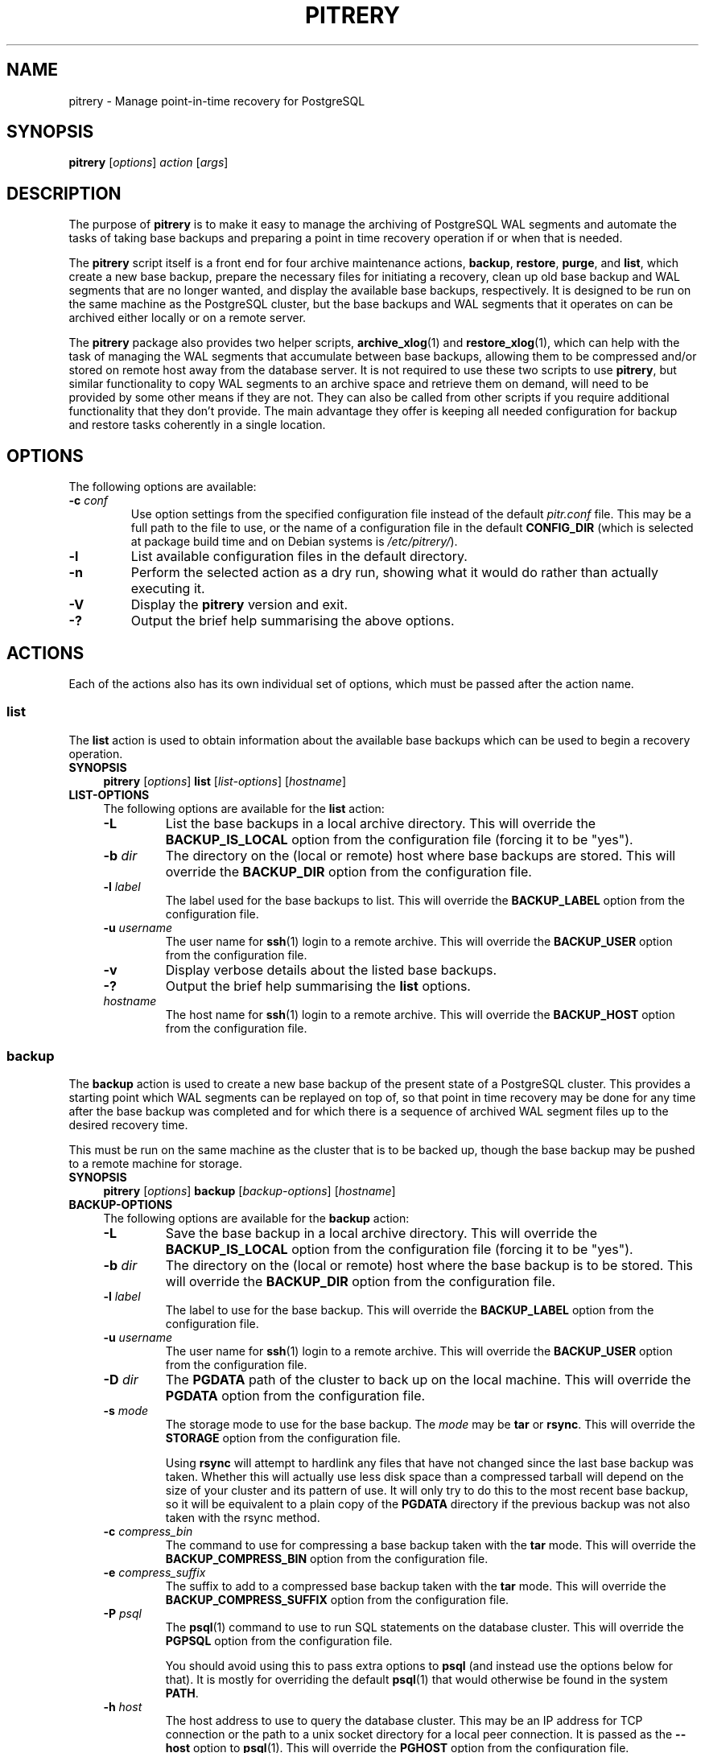 .\"                                      Hey, EMACS: -*- nroff -*-
.\" First parameter, NAME, should be all caps
.\" Second parameter, SECTION, should be 1-8, maybe w/ subsection
.\" other parameters are allowed: see man(7), man(1)
.TH PITRERY 1 "October 11, 2015"
.\" Please adjust this date whenever revising the manpage.
.\"
.\" Some roff macros, for reference:
.\" .nh        disable hyphenation
.\" .hy        enable hyphenation
.\" .ad l      left justify
.\" .ad b      justify to both left and right margins
.\" .nf        disable filling
.\" .fi        enable filling
.\" .br        insert line break
.\" .sp <n>    insert n+1 empty lines
.\" for manpage-specific macros, see man(7)
.SH NAME
pitrery \- Manage point-in-time recovery for PostgreSQL

.SH SYNOPSIS
.B pitrery
.RI [ options ]
.I action
.RI [ args ]


.SH DESCRIPTION
The purpose of \fBpitrery\fP is to make it easy to manage the archiving of
PostgreSQL WAL segments and automate the tasks of taking base backups and
preparing a point in time recovery operation if or when that is needed.

The \fBpitrery\fP script itself is a front end for four archive maintenance
actions,
.BR backup ", " restore ", " purge ", and " list ,
which create a new base backup, prepare the necessary files for initiating
a recovery, clean up old base backup and WAL segments that are no longer
wanted, and display the available base backups, respectively.  It is designed
to be run on the same machine as the PostgreSQL cluster, but the base backups
and WAL segments that it operates on can be archived either locally or on a
remote server.

The \fBpitrery\fP package also provides two helper scripts,
\fBarchive_xlog\fP(1) and \fBrestore_xlog\fP(1), which can help with the
task of managing the WAL segments that accumulate between base backups,
allowing them to be compressed and/or stored on remote host away from the
database server.  It is not required to use these two scripts to use
\fBpitrery\fP, but similar functionality to copy WAL segments to an archive
space and retrieve them on demand, will need to be provided by some other
means if they are not.  They can also be called from other scripts if you
require additional functionality that they don't provide.  The main advantage
they offer is keeping all needed configuration for backup and restore tasks
coherently in a single location.


.SH OPTIONS
The following options are available:

.TP
.BI "\-c " conf
Use option settings from the specified configuration file instead of the
default \fIpitr.conf\fP file.  This may be a full path to the file to use,
or the name of a configuration file in the default \fBCONFIG_DIR\fP (which
is selected at package build time and on Debian systems is
\fI/etc/pitrery/\fP).

.TP
.B \-l
List available configuration files in the default directory.

.TP
.B \-n
Perform the selected action as a dry run, showing what it would do rather
than actually executing it.

.TP
.B \-V
Display the \fBpitrery\fP version and exit.

.TP
.B \-?
Output the brief help summarising the above options.


.SH ACTIONS
Each of the actions also has its own individual set of options, which must
be passed after the action name.


.SS list
The \fBlist\fP action is used to obtain information about the available base
backups which can be used to begin a recovery operation.

.TP 4
.B SYNOPSIS
.B pitrery
.RI [ options ]
.B list
.RI [ list-options ]
.RI [ hostname ]

.TP 4
.B LIST-OPTIONS
The following options are available for the \fBlist\fP action:

.RS

.TP
.B \-L
List the base backups in a local archive directory.  This will override the
\fBBACKUP_IS_LOCAL\fP option from the configuration file (forcing it to be
"yes").

.TP
.BI "\-b " dir
The directory on the (local or remote) host where base backups are stored.
This will override the \fBBACKUP_DIR\fP option from the configuration file.

.TP
.BI "\-l " label
The label used for the base backups to list.  This will override the
\fBBACKUP_LABEL\fP option from the configuration file.

.TP
.BI "\-u " username
The user name for \fBssh\fP(1) login to a remote archive.  This will override
the \fBBACKUP_USER\fP option from the configuration file.

.TP
.B \-v
Display verbose details about the listed base backups.

.TP
.B \-?
Output the brief help summarising the \fBlist\fP options.

.TP
.I hostname
The host name for \fBssh\fP(1) login to a remote archive.  This will override
the \fBBACKUP_HOST\fP option from the configuration file.

.RE


.SS backup
The \fBbackup\fP action is used to create a new base backup of the present
state of a PostgreSQL cluster.  This provides a starting point which WAL
segments can be replayed on top of, so that point in time recovery may be done
for any time after the base backup was completed and for which there is a
sequence of archived WAL segment files up to the desired recovery time.

This must be run on the same machine as the cluster that is to be backed up,
though the base backup may be pushed to a remote machine for storage.

.TP 4
.B SYNOPSIS
.B pitrery
.RI [ options ]
.B backup
.RI [ backup-options ]
.RI [ hostname ]

.TP 4
.B BACKUP-OPTIONS
The following options are available for the \fBbackup\fP action:

.RS

.TP
.B \-L
Save the base backup in a local archive directory.  This will override the
\fBBACKUP_IS_LOCAL\fP option from the configuration file (forcing it to be
"yes").

.TP
.BI "\-b " dir
The directory on the (local or remote) host where the base backup is to be
stored.  This will override the \fBBACKUP_DIR\fP option from the configuration
file.

.TP
.BI "\-l " label
The label to use for the base backup.  This will override the
\fBBACKUP_LABEL\fP option from the configuration file.

.TP
.BI "\-u " username
The user name for \fBssh\fP(1) login to a remote archive.  This will override
the \fBBACKUP_USER\fP option from the configuration file.

.TP
.BI "\-D " dir
The \fBPGDATA\fP path of the cluster to back up on the local machine.  This
will override the \fBPGDATA\fP option from the configuration file.

.TP
.BI "\-s " mode
The storage mode to use for the base backup.  The \fImode\fP may be \fBtar\fP
or \fBrsync\fP.  This will override the \fBSTORAGE\fP option from the
configuration file.

Using \fBrsync\fP will attempt to hardlink any files that have not changed
since the last base backup was taken.  Whether this will actually use less
disk space than a compressed tarball will depend on the size of your cluster
and its pattern of use.  It will only try to do this to the most recent base
backup, so it will be equivalent to a plain copy of the \fBPGDATA\fP directory
if the previous backup was not also taken with the rsync method.

.TP
.BI "\-c " compress_bin
The command to use for compressing a base backup taken with the \fBtar\fP
mode.  This will override the \fBBACKUP_COMPRESS_BIN\fP option from the
configuration file.

.TP
.BI "\-e " compress_suffix
The suffix to add to a compressed base backup taken with the \fBtar\fP
mode.  This will override the \fBBACKUP_COMPRESS_SUFFIX\fP option from the
configuration file.

.TP
.BI "\-P " psql
The \fBpsql\fP(1) command to use to run SQL statements on the database cluster.
This will override the \fBPGPSQL\fP option from the configuration file.

You should avoid using this to pass extra options to \fBpsql\fP (and instead
use the options below for that).  It is mostly for overriding the default
\fBpsql\fP(1) that would otherwise be found in the system \fBPATH\fP.

.TP
.BI "\-h " host
The host address to use to query the database cluster.  This may be an IP
address for TCP connection or the path to a unix socket directory for a
local peer connection.  It is passed as the \fB\-\-host\fP option to
\fBpsql\fP(1).  This will override the \fBPGHOST\fP option from the
configuration file.

.TP
.BI "\-p " port
The port to use to query the database cluster.  It is passed as the
\fB\-\-port\fP option to \fBpsql\fP(1).  This will override the \fBPGPORT\fP
option from the configuration file.

.TP
.BI "\-U " name
The user name to use to query the database cluster.  It is passed as the
\fB\-\-username\fP option to \fBpsql\fP(1).  This will override the
\fBPGUSER\fP option from the configuration file.  This must be a superuser
with permission to execute \fBpg_start_backup\fP() on the cluster.

.TP
.BI "\-d " database
The database to use when querying the cluster.  It is passed as the
\fB\-\-dbname\fP option to \fBpsql\fP(1).  This will override the
\fBPGDATABASE\fP option from the configuration file.  Note that this does not
influence what is included in the base backup, point in time recovery is
always for the entire cluster.

.TP
.B \-T
Timestamp the log messages.  This will override the \fBLOG_TIMESTAMP\fP option
from the configuration file (forcing it to be "yes").

.TP
.B \-?
Output the brief help summarising the \fBbackup\fP options.

.TP
.I hostname
The host name for \fBssh\fP(1) login to a remote archive.  This will override
the \fBBACKUP_HOST\fP option from the configuration file.

.RE


.SS restore
The \fBrestore\fP action is used to select and retrieve the files needed to
begin recovery of a cluster to a particular state, either to the most recently
archived state or a point in time between the oldest base backup and the most
recent WAL segment that is available to be replayed.

It will create a new \fBPGDATA\fP tree from the archived data with a minimal
\fIrecovery.conf\fP ready to begin recovery operations.  It may also place a
copy of the \fBpostgres\fP configuration files from the time that the base
backup was made in \fIPGDATA/restored_config_files\fP if they did not exist in
the \fBPGDATA\fP directory at that time.

.TP 4
.B SYNOPSIS
.B pitrery
.RI [ options ]
.B restore
.RI [ restore-options ]
.RI [ hostname ]

.TP 4
.B RESTORE-OPTIONS
The following options are available for the \fBrestore\fP action:

.RS

.TP
.B \-L
Restore from a base backup in a local archive directory.  This will override
the \fBBACKUP_IS_LOCAL\fP option from the configuration file (forcing it to
be "yes").

.TP
.BI "\-b " dir
The directory on the (local or remote) host where the base backup to be
restored from is stored.  This will override the \fBBACKUP_DIR\fP option from
the configuration file.

.TP
.BI "\-l " label
The label that was used when storing the base backup.  This will override the
\fBBACKUP_LABEL\fP option from the configuration file.

.TP
.BI "\-u " username
The user name for \fBssh\fP(1) login to a remote archive.  This will override
the \fBBACKUP_USER\fP option from the configuration file.

.TP
.BI "\-D " dir
The \fBPGDATA\fP path of the cluster on the local machine, that is to be
repopulated ready for recovery.  This directory will be created if it does not
already exist, but must be empty if it does (unless the \fB\-R\fP option is
used to force overwriting it).  This will override the \fBPGDATA\fP option
from the configuration file.

.TP
.BI "\-x " dir
The directory where WAL segment files will be placed if you wish to keep those
outside of the \fBPGDATA\fP tree.  If specified this will create
\fIPGDATA/pg_xlog\fP as a symlink to \fIdir\fP rather than as a directory in
its own right.  This will override the \fBPGXLOG\fP option from the
configuration file.

.TP
.BI "\-d " date
The initial \fIrecovery_target_time\fP to place in \fIrecovery.conf\fP which
is the first point in time that replaying the WAL segment files will pause at.
The canonical form of the \fIdate\fP string is:

.nh
.nf
  \fIYYYY\-MM\-DD HH:MM:SS\fP [\fI(+|\-)XXXX\fP]
.fi
.hy

where \fIXXXX\fP is the optional timezone offset, however the \fIdate\fP may be
specified here in any form that \fBdate\fP(1) on your system will recognise,
including the relative date strings such as '1\ hour\ ago' which GNU \fBdate\fP
accepts.

This cannot be earlier than the oldest archived base backup, and can only be
restored to if all the WAL segment files from the nearest base backup to that
time are available and uncorrupted.

.TP
.BI "\-O " user
The user which should be set as the owner of the restored files if
\fBpitrery\fP is run as root.  This will override the \fBPGOWNER\fP option
from the configuration file.

.TP
.BI "\-t " tblspc:dir
Change the target directory of tablespace \fItblspc\fP to \fIdir\fP.  This
option may be used as many times as required if multiple tablespaces need to
to relocated.

.TP
.B \-n
Do a dry run of the restore, showing information about what it would do but
stopping before actually making any changes to \fBPGDATA\fP.

.TP
.B \-R
Overwrite destination directories.  By default the \fBrecovery\fP action will
refuse to proceed if any of the destination directories are not empty.  Even
with this option it will still refuse to proceed if a \fIpostmaster.pid\fP
file is present, since attempting a restore into directory that a running
\fBpostgres\fP instance is using is likely to Go Very Badly.

.TP
.BI "\-c " compress_bin
The command to use for uncompressing a base backup taken with the \fBtar\fP
mode.  This will override \fBBACKUP_UNCOMPRESS_BIN\fP option from the
configuration file.

.TP
.BI "\-e " compress_suffix
The file suffix to expect (e.g., gz, bz2, xz) for a compressed base backup
taken with the \fBtar\fP mode.  This will override the
\fBBACKUP_COMPRESS_SUFFIX\fP option from the configuration file.

.TP
.BI "\-r " command
The command line to use in the \fIrestore_command\fP option of the generated
\fIrecovery.conf\fP file.  This will override the \fBRESTORE_COMMAND\fP option
from the configuration file.  The default is to use \fBrestore_xlog\fP(1).

.TP
.BI "\-C " config
The configuration file to use for \fBrestore_xlog\fP(1) if
\fBRESTORE_COMMAND\fP was not explicitly specified on either the command line
or in the configuration file.

.TP
.B \-T
Timestamp the log messages.  This will override the \fBLOG_TIMESTAMP\fP option
from the configuration file (forcing it to be "yes").

.TP
.B \-?
Output the brief help summarising the \fBrestore\fP options.

.TP
.I hostname
The host name for \fBssh\fP(1) login to a remote archive.  This will override
the \fBBACKUP_HOST\fP option from the configuration file.

.RE


.SS purge
The \fBpurge\fP action is used to perform an orderly expiry of old archived
data that you no longer wish to retain.  It will remove both base backups and
any archived WAL segment files that would no longer be usable with just the
base backups that remain.  (It will not remove any archived WAL segment files
if there are no base backups at all though).

Expiry of backups can be based on the maximum number of them that you wish to
keep, the maximum age of them that you wish to keep, or a combination of both
where they will only be removed if they exceed both the age limit and the
limit on the number of backups to retain.  This can avoid accidentally removing
all the existing backups if all of them are older than the maximum age.

.TP 4
.B SYNOPSIS
.B pitrery
.RI [ options ]
.B purge
.RI [ purge-options ]
.RI [ hostname ]

.TP 4
.B PURGE-OPTIONS
The following options are available for the \fBpurge\fP action:

.RS

.TP
.B \-L
Purge base backups from a local archive directory.  This will override the
\fBBACKUP_IS_LOCAL\fP option from the configuration file (forcing it to be
"yes").

.TP
.BI "\-b " dir
The directory on the (local or remote) host where the base backups to be
purged are stored.  This will override the \fBBACKUP_DIR\fP option from
the configuration file.

.TP
.BI "\-l " label
The label that was used when storing the base backups that are to be purged.
This will override the \fBBACKUP_LABEL\fP option from the configuration file.

.TP
.BI "\-u " username
The user name for \fBssh\fP(1) login to a remote archive of base backups.
This will override the \fBBACKUP_USER\fP option from the configuration file.

.TP
.BI "\-n " host
The host name for \fBssh\fP(1) login to a remote WAL archive.  This will
override the \fBARCHIVE_HOST\fP option from the configuration file.  The
default is to try to find WAL segment files on the base backup host if this
is not explicitly specified on either the command line or in the configuration
file.

.TP
.BI "\-U " username
The user name for \fBssh\fP(1) login to a remote WAL archive.  This will
override the \fBARCHIVE_USER\fP option from the configuration file.  The
default is to use the same \fIusername\fP as for login to the base backup
host if this is not explicitly specified on either the command line or in
the configuration file.

.TP
.BI "\-X " dir
The directory containing WAL segment files on the (local or remote) host.
This will override the \fBARCHIVE_DIR\fP option from the configuration file.

.TP
.BI "\-m " count
Keep (at least) this number of base backups.  The \fBpurge\fP action will
never reduce the number of backups to less than this count, regardless of
their age.  This will override the \fBPURGE_KEEP_COUNT\fP option from the
configuration file.

.TP
.BI "\-d " days
Keep all base backups dating back to (at least) this number of days.  The
\fBpurge\fP action will never remove backups that are more recent than this,
regardless of the number of them which remain.  This will override the
\fBPURGE_OLDER_THAN\fP option from the configuration file.

.TP
.B \-N
Do a dry run of the purge, showing information about what it would remove but
stopping before actually making any changes to the archived files.

.TP
.B \-T
Timestamp the log messages.  This will override the \fBLOG_TIMESTAMP\fP option
from the configuration file (forcing it to be "yes").

.TP
.B \-?
Output the brief help summarising the \fBpurge\fP options.

.TP
.I hostname
The host name for \fBssh\fP(1) login to a remote archive of base backups.
This will override the \fBBACKUP_HOST\fP option from the configuration file.

.RE


.SH CONFIGURATION
The following options may be configured persistently in one or more
configuration files.  The configuration file will be sourced as a
\fBbash\fP(1) shell snippet, so it must contain only valid shell syntax,
though it should usually only contain assignments to the following variables:

.SS Cluster configuration
These variables specify the location and manner of accessing the PostgreSQL
cluster for \fBbackup\fP and \fBrestore\fP operations.

.TP
.B PGDATA
The path to the PostgreSQL cluster data directory.  This must be set (or
passed on the command line) for \fBbackup\fP and \fBrestore\fP operations.

.TP
.B PGPSQL
The \fBpsql\fP(1) program to use when querying the database for \fBbackup\fP
operations.  If not set, then the \fBpsql\fP binary found in the system
\fBPATH\fP will be used.

You should avoid using this to pass extra options to \fBpsql\fP (and instead
use the options below for that).  It is mostly for overriding the default
\fBpsql\fP(1) that would otherwise be found in the system \fBPATH\fP.

.TP
.B PGHOST
The host address to use to query the database cluster.  This may be an IP
address for TCP connection or the path to a unix socket directory for a
local peer connection.  It is passed as the \fB\-\-host\fP option to
\fBpsql\fP(1) for \fBbackup\fP operations.  If not set the \fBpsql\fP default
will be used.

.TP
.B PGPORT
The port to use to query the database cluster.  It is passed as the
\fB\-\-port\fP option to \fBpsql\fP(1) for \fBbackup\fP operations.
If not set the \fBpsql\fP default will be used.

.TP
.B PGUSER
The username to use when querying the database.  It is passed as the
\fB\-\-username\fP option to \fBpsql\fP(1) for \fBbackup\fP operations.
This must be a superuser with permission to execute \fBpg_start_backup\fP()
on the cluster.  If not set the \fBpsql\fP default will be used.

.TP
.B PGDATABASE
The database to use when querying the cluster.  It is passed as the
\fB\-\-dbname\fP option to \fBpsql\fP(1) for \fBbackup\fP operations.
Note that this does not influence what is included in the base backup,
point in time recovery is always for the entire cluster.
If not set the \fBpsql\fP default will be used.

.TP
.B PGOWNER
The user which should be set as the owner of the restored files if
\fBpitrery\ restore\fP is run as root.

.TP
.B PGXLOG
The directory where WAL segment files will be placed if you wish to keep those
outside of the \fBPGDATA\fP tree when a \fBrestore\fP operation is performed.
If set this will create \fIPGDATA/pg_xlog\fP as a symlink to the specified
path rather than as a directory in its own right.


.SS Base backup configuration
These variables specify the location and manner of accessing the base backup
archive for all operations.

.TP
.B BACKUP_IS_LOCAL
If set to "yes", the base backups are stored on the local machine.

.TP
.B BACKUP_DIR
The directory on the (local or remote) host where base backups are stored.
Each backup will have its own subdirectory under this, named with the timestamp
of when the \fBbackup\fP operation completed.

.TP
.B BACKUP_LABEL
Defines a name for this particular backup set.  Every backup will be stored in
\fB$BACKUP_DIR/$BACKUP_LABEL\fP, which enables backups for multiple clusters to
all be stored in the same place in an orderly manner.

.TP
.B BACKUP_HOST
The target host where remote backups will be stored.  The user running
\fBpitrery\fP must be able to \fBssh\fP(1) to this host and run commands in
the remote shell.  Typically this means that either a passwordless \fBssh\fP
key must be available, or an agent must be active to permit this access.
This \fBmust not\fP be set if \fBBACKUP_IS_LOCAL\fP is set to "yes"
(and \fBmust\fP be set or passed on the command line if it is not).

.TP
.B BACKUP_USER
The username to use for \fBssh\fP(1) access to the remote backup storage.
If not set, the \fBssh\fP default will be used (either taking the user from
the \fBssh\fP configuration for the target host, or the user that is running
the command).

.TP
.B STORAGE
The base backup storage method to use.  The \fBtar\fP method creates one
compressed tarball for \fBPGDATA\fP and each tablespace.  The \fBrsync\fP
method will attempt to optimise the amount of data transferred and the amount
of disk space used by doing a differential backup, hardlinking files that have
not changed to the copies from the previous backup (which must also have been
done with the rsync method for this to work).  The disk space used by a highly
compressed tarball may still be less than what is saved by the hardlinks
(depending on the size of your cluster and its use patterns), but rsync is
likely to be able to complete the backup faster with less data transferred.

.TP
.B PRE_BACKUP_COMMAND
An optional user defined command which may be run before a \fBbackup\fP
operation begins.  See the \fBBACKUP\ HOOKS\fP section below for more
details.

.TP
.B POST_BACKUP_COMMAND
An optional user defined command which may be run after a \fBbackup\fP
operation us completed.  See the \fBBACKUP\ HOOKS\fP section below for more
details.


.SS WAL archiving configuration
These variables are used by the \fBarchive_xlog\fP(1) and
\fBrestore_xlog\fP(1) scripts and by the \fBpurge\fP action when managing
archived WAL segment files.

.TP
.B ARCHIVE_LOCAL
If set to "yes", the WAL segment files are archived on the local machine.

.TP
.B ARCHIVE_HOST
The host name for \fBssh\fP(1) login to a remote WAL archive.
This \fBmust not\fP be set if \fBARCHIVE_LOCAL\fP is set to "yes"
(and \fBmust\fP be set or passed on the command line if it is not).

.TP
.B ARCHIVE_USER
The user name for \fBssh\fP(1) login to a remote WAL archive.
If not set, the PostgreSQL server process owner is used for
\fBarchive_xlog\fP(1) and \fBrestore_xlog\fP(1) operations and the
\fBBACKUP_USER\fP is used during \fBpurge\fP operations.

.TP
.B ARCHIVE_DIR
The directory where archived WAL segment files will be kept on the (local
or remote) host.  If they are kept on the same machine as the \fBBACKUP_HOST\fP
they can be stored near the base backups by setting this to something like:

.nh
.nf
  ARCHIVE_DIR="$BACKUP_DIR/$BACKUP_LABEL/archived_xlog"
.fi
.hy

.TP
.B ARCHIVE_OVERWRITE
If set to "yes", overwrite destination files if they exist. Since it
adds a performance penalty over SSH, it is set to "yes" by default.

.SS Compression configuration
These variables are used to configure the compression of the archived WAL
segment files and base backups which use the \fBtar\fP \fBSTORAGE\fP mode.

.TP
.B ARCHIVE_COMPRESS
If set to "yes", compress the archived WAL segment files with
.BR ARCHIVE_COMPRESS_BIN.

.TP
.B ARCHIVE_COMPRESS_BIN
The command line to use to compress archived WAL segment files.
The program used here must support a \fB\-c\fP option to send output to
\fIstdout\fP and read input from \fIstdin\fP (such as
.BR gzip (1),
.BR pigz (1),
.BR bzip2 (1),
.BR pbzip2 (1),
.BR xz (1)
).  If not set, the default is to use "gzip \-4".

.TP
.B ARCHIVE_COMPRESS_SUFFIX
The suffix to use for files compressed by \fBARCHIVE_COMPRESS_BIN\fP.
If not set the default is to use "gz".

.TP
.B ARCHIVE_UNCOMPRESS_BIN
The command line to use to decompress archived WAL segment files.
It must take the file to process as its first parameter.  If not set, the
default is to use
.BR gunzip (1).

.TP
.B BACKUP_COMPRESS_BIN
The command to use for compressing a base backup taken with the \fBtar\fP
\fBSTORAGE\fP mode.  It must be able to take input piped to \fIstdin\fP
and send its output to \fIstdout\fP (such as
.BR gzip (1),
.BR pigz (1),
.BR bzip2 (1),
.BR pbzip2 (1),
.BR xz (1)
).  If not set, the default is to use "gzip \-4".

.TP
.B BACKUP_COMPRESS_SUFFIX
The suffix to add to a compressed base backup taken with the \fBtar\fP
\fBSTORAGE\fP mode.  If not set the default is to use "gz".

.TP
.B BACKUP_UNCOMPRESS_BIN
The command to use for uncompressing a base backup taken with the \fBtar\fP
\fBSTORAGE\fP mode.  It must be able to take the file to process as its first
parameter or input piped to \fIstdin\fP, and support a \fB\-c\fP option to
send output to \fIstdout\fP.  If not set, the default is to use
.BR gunzip (1).


.SS Restore configuration
These variables are used to configure the \fBrestore\fP action operation.

.TP
.B RESTORE_COMMAND
The command line to use in the \fIrestore_command\fP option of the
\fIrecovery.conf\fP file that is generated by the \fBrestore\fP action.
This is the command that PostgreSQL will use to attempt to retrieve archived
WAL segment files needed during recovery.
If not set, the default is to use \fBrestore_xlog\fP(1).


.SS Purge configuration
These variables are used to configure the \fBpurge\fP action operation.

.TP
.B PURGE_KEEP_COUNT
Keep (at least) this number of base backups.  The \fBpurge\fP action will
never reduce the number of backups to less than this count, regardless of
their age.

.TP
.B PURGE_OLDER_THAN
Keep all base backups dating back to (at least) this number of days.  The
\fBpurge\fP action will never remove backups that are more recent than this,
regardless of the number of them which remain.


.SS Logging configuration
These variables are used to configure the logging output of \fBpitrery\fP
actions.

.TP
.B LOG_TIMESTAMP
Timestamp the warning and error messages that may be output when \fBpitrery\fP
actions are performed.

.TP
.B SYSLOG
If set to "yes", then messages output by \fBarchive_xlog\fP(1) and
\fBrestore_xlog\fP(1) will be written to the \fBsyslog\fP(3) instead of to
the \fBstdio\fP(3) streams.  This should be coordinated with the configuration
used in \fIpostgresql.conf\fP, in particular whether the logging collector is
being used to capture the \fBstdio\fP streams.  When logging to \fBsyslog\fP,
messages sent to \fIstdout\fP will be logged with \fBLOG_INFO\fP priority,
while messages to \fIstderr\fP will be logged with \fBLOG_ERR\fP priority.

.TP
.B SYSLOG_FACILITY
Specify the syslog facility to use.  If not set, the default is to use
\fBlocal0\fP.  See \fBlogger\fP(1) for details of the valid facility strings
that can be used here.

.TP
.B SYSLOG_IDENT
An identifier to prefix \fBsyslog\fP output with.  If not set, the default is
to use the string "postgres".


.SH BACKUP HOOKS
When the \fBbackup\fP operation is performed, user defined commands may be run
before the backup starts and after it is completed to perform any additional
actions that you might require.

The \fBPRE_BACKUP_COMMAND\fP is run before the backup is started.

The \fBPOST_BACKUP_COMMAND\fP is run after the backup is finished.
This command is run even if the backup fails, but not if the backup fails
because of the \fBPRE_BACKUP_COMMAND\fP or earlier (i.e. the sequence of
"pre\ command"\ ->\ "base\ backup"\ ->\ "post\ command" execution is ensured).

The following environment variables are available to the hook commands, to
access the PostgreSQL cluster or the current backup:

.TP
.B PITRERY_HOOK
Contains the name of the hook that is being run, either \fIpre_backup\fP or
\fIpost_backup\fP (so that the same command may be used to perform actions
before and after the backup runs).

.TP
.B PITRERY_PSQL
Contains the \fBpsql\fP(1) command line needed to run SQL statements on the
saved PostgreSQL cluster.

.TP
.B PITRERY_DATABASE
Contains the name of the database used for \fBpsql\fP(1) connections.

.TP
.B PITRERY_BACKUP_DIR
Contains the full path to the directory used for the base backup.

.TP
.B PITRERY_BACKUP_LOCAL
Will contain "yes" if base backups are being stored on the local machine
(and so can be used to know if \fBssh\fP(1) is required to access the backup
directory).

.TP
.B PITRERY_SSH_TARGET
Contains the \fIuser@host\fP part needed to access the backup server.

.TP
.B PITRERY_EXIT_CODE
Contains the exit code of the \fBbackup\fP operation when the
\fBPOST_BACKUP_COMMAND\fP is run so it can know if there was a problem.
Will be 0 for success, 1 for failure.


.SH REPLICATION SLOTS
For PostgreSQL >= 9.4. If the primary server that is being backed up
has streaming replication slots defined for hot standby servers, they
will not be included directly in the base backup.  Even in the cases
where you do want them to be recreated when restoring from a backup,
the state information captured at the time of the backup will almost
certainly be out of date, and the WAL segments required to recover
from that state will almost certainly no longer be present in the
normal \fIpg_xlog\fP cache, even if they have been kept in a separate
archive elsewhere.  So the best solution is normally to create them
again freshly when rebuilding a cluster, whatever the reason for
needing to rebuild it from a backup might be.

To assist with that, the \fBbackup\fP action will create a record of
the physical replication slots that existed at the time of the base
backup, and the \fBrestore\fP action will create a SQL script that can
be used to recreate them again if that is desired.  Note that any
change to the list of replication slots which took place after the
base backup was taken will not be preserved, so you should probably
create a new base backup shortly after any 'permanent' change adding
or removing them, but that should be a fairly infrequent operation in
most cases.

To recreate the replication slots which were defined at the time of the base
backup, then after a \fBrestore\fP you can run something like:

 psql\ \-f $PGDATA/restore_replication_slots.sql



.SH FILES
.TP
.I /etc/pitrery/pitr.conf
The default \fBpitrery\fP configuration file if not explicitly specified.


.SH SEE ALSO
.BR archive_xlog (1),
.BR restore_xlog (1).


.SH AUTHOR
.B pitrery
was written by Nicolas Thauvin <nicolas.thauvin@dalibo.com>.
This man page was written by Ron <ron@debian.org>.

